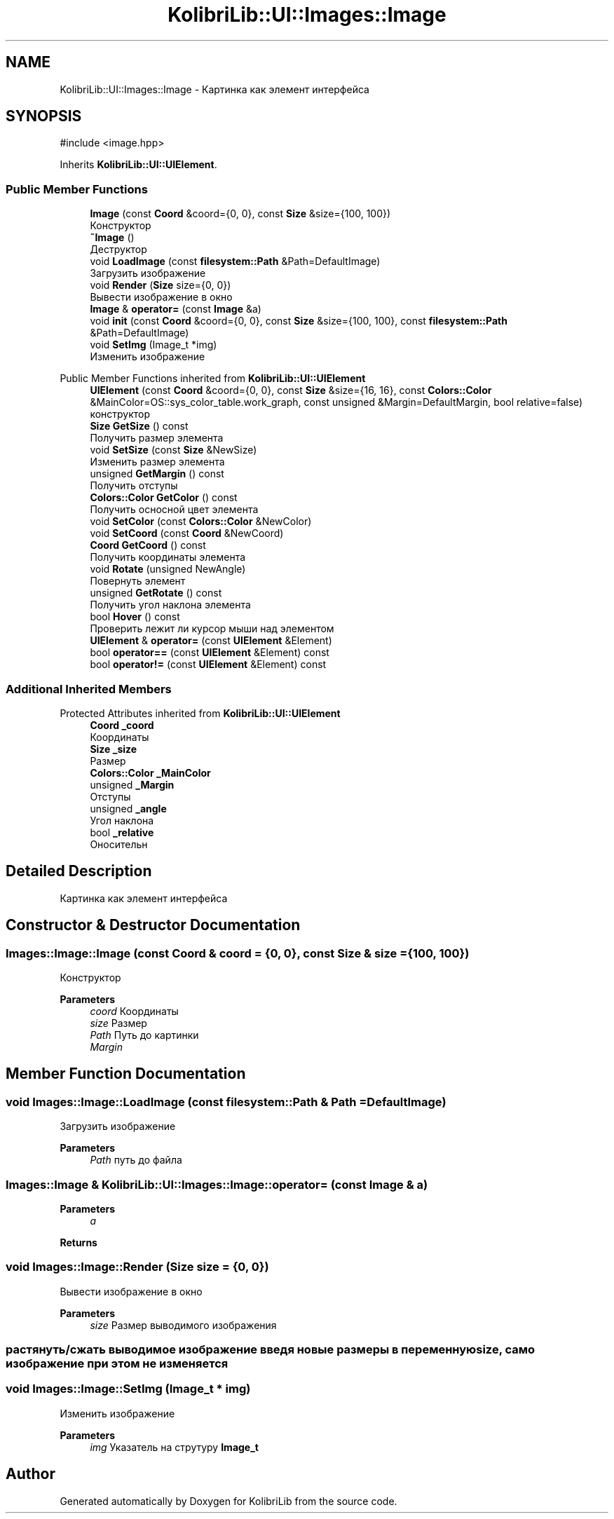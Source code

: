 .TH "KolibriLib::UI::Images::Image" 3 "KolibriLib" \" -*- nroff -*-
.ad l
.nh
.SH NAME
KolibriLib::UI::Images::Image \- Картинка как элемент интерфейса  

.SH SYNOPSIS
.br
.PP
.PP
\fR#include <image\&.hpp>\fP
.PP
Inherits \fBKolibriLib::UI::UIElement\fP\&.
.SS "Public Member Functions"

.in +1c
.ti -1c
.RI "\fBImage\fP (const \fBCoord\fP &coord={0, 0}, const \fBSize\fP &size={100, 100})"
.br
.RI "Конструктор "
.ti -1c
.RI "\fB~Image\fP ()"
.br
.RI "Деструктор "
.ti -1c
.RI "void \fBLoadImage\fP (const \fBfilesystem::Path\fP &Path=DefaultImage)"
.br
.RI "Загрузить изображение "
.ti -1c
.RI "void \fBRender\fP (\fBSize\fP size={0, 0})"
.br
.RI "Вывести изображение в окно "
.ti -1c
.RI "\fBImage\fP & \fBoperator=\fP (const \fBImage\fP &a)"
.br
.ti -1c
.RI "void \fBinit\fP (const \fBCoord\fP &coord={0, 0}, const \fBSize\fP &size={100, 100}, const \fBfilesystem::Path\fP &Path=DefaultImage)"
.br
.ti -1c
.RI "void \fBSetImg\fP (Image_t *img)"
.br
.RI "Изменить изображение "
.in -1c

Public Member Functions inherited from \fBKolibriLib::UI::UIElement\fP
.in +1c
.ti -1c
.RI "\fBUIElement\fP (const \fBCoord\fP &coord={0, 0}, const \fBSize\fP &size={16, 16}, const \fBColors::Color\fP &MainColor=OS::sys_color_table\&.work_graph, const unsigned &Margin=DefaultMargin, bool relative=false)"
.br
.RI "конструктор "
.ti -1c
.RI "\fBSize\fP \fBGetSize\fP () const"
.br
.RI "Получить размер элемента "
.ti -1c
.RI "void \fBSetSize\fP (const \fBSize\fP &NewSize)"
.br
.RI "Изменить размер элемента "
.ti -1c
.RI "unsigned \fBGetMargin\fP () const"
.br
.RI "Получить отступы "
.ti -1c
.RI "\fBColors::Color\fP \fBGetColor\fP () const"
.br
.RI "Получить осносной цвет элемента "
.ti -1c
.RI "void \fBSetColor\fP (const \fBColors::Color\fP &NewColor)"
.br
.ti -1c
.RI "void \fBSetCoord\fP (const \fBCoord\fP &NewCoord)"
.br
.ti -1c
.RI "\fBCoord\fP \fBGetCoord\fP () const"
.br
.RI "Получить координаты элемента "
.ti -1c
.RI "void \fBRotate\fP (unsigned NewAngle)"
.br
.RI "Повернуть элемент "
.ti -1c
.RI "unsigned \fBGetRotate\fP () const"
.br
.RI "Получить угол наклона элемента "
.ti -1c
.RI "bool \fBHover\fP () const"
.br
.RI "Проверить лежит ли курсор мыши над элементом "
.ti -1c
.RI "\fBUIElement\fP & \fBoperator=\fP (const \fBUIElement\fP &Element)"
.br
.ti -1c
.RI "bool \fBoperator==\fP (const \fBUIElement\fP &Element) const"
.br
.ti -1c
.RI "bool \fBoperator!=\fP (const \fBUIElement\fP &Element) const"
.br
.in -1c
.SS "Additional Inherited Members"


Protected Attributes inherited from \fBKolibriLib::UI::UIElement\fP
.in +1c
.ti -1c
.RI "\fBCoord\fP \fB_coord\fP"
.br
.RI "Координаты "
.ti -1c
.RI "\fBSize\fP \fB_size\fP"
.br
.RI "Размер "
.ti -1c
.RI "\fBColors::Color\fP \fB_MainColor\fP"
.br
.ti -1c
.RI "unsigned \fB_Margin\fP"
.br
.RI "Отступы "
.ti -1c
.RI "unsigned \fB_angle\fP"
.br
.RI "Угол наклона "
.ti -1c
.RI "bool \fB_relative\fP"
.br
.RI "Оносительн "
.in -1c
.SH "Detailed Description"
.PP 
Картинка как элемент интерфейса 
.SH "Constructor & Destructor Documentation"
.PP 
.SS "Images::Image::Image (const \fBCoord\fP & coord = \fR{0, 0}\fP, const \fBSize\fP & size = \fR{100, 100}\fP)"

.PP
Конструктор 
.PP
\fBParameters\fP
.RS 4
\fIcoord\fP Координаты 
.br
\fIsize\fP Размер 
.br
\fIPath\fP Путь до картинки 
.br
\fIMargin\fP 
.RE
.PP

.SH "Member Function Documentation"
.PP 
.SS "void Images::Image::LoadImage (const \fBfilesystem::Path\fP & Path = \fRDefaultImage\fP)"

.PP
Загрузить изображение 
.PP
\fBParameters\fP
.RS 4
\fIPath\fP путь до файла 
.RE
.PP

.SS "\fBImages::Image\fP & KolibriLib::UI::Images::Image::operator= (const \fBImage\fP & a)"

.PP
\fBParameters\fP
.RS 4
\fIa\fP 
.RE
.PP
\fBReturns\fP
.RS 4

.br
 
.RE
.PP

.SS "void Images::Image::Render (\fBSize\fP size = \fR{0, 0}\fP)"

.PP
Вывести изображение в окно 
.PP
\fBParameters\fP
.RS 4
\fIsize\fP Размер выводимого изображения 
.RE
.PP
.SS "растянуть/сжать выводимое изображение введя новые размеры в переменную size, само изображение при этом не изменяется"

.SS "void Images::Image::SetImg (Image_t * img)"

.PP
Изменить изображение 
.PP
\fBParameters\fP
.RS 4
\fIimg\fP Указатель на струтуру \fBImage_t\fP
.RE
.PP


.SH "Author"
.PP 
Generated automatically by Doxygen for KolibriLib from the source code\&.
